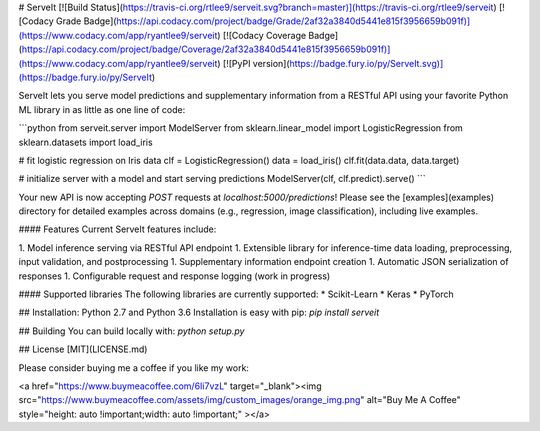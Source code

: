 # ServeIt
[![Build Status](https://travis-ci.org/rtlee9/serveit.svg?branch=master)](https://travis-ci.org/rtlee9/serveit)
[![Codacy Grade Badge](https://api.codacy.com/project/badge/Grade/2af32a3840d5441e815f3956659b091f)](https://www.codacy.com/app/ryantlee9/serveit)
[![Codacy Coverage Badge](https://api.codacy.com/project/badge/Coverage/2af32a3840d5441e815f3956659b091f)](https://www.codacy.com/app/ryantlee9/serveit)
[![PyPI version](https://badge.fury.io/py/ServeIt.svg)](https://badge.fury.io/py/ServeIt)

ServeIt lets you serve model predictions and supplementary information from a RESTful API using your favorite Python ML library in as little as one line of code:

```python
from serveit.server import ModelServer
from sklearn.linear_model import LogisticRegression
from sklearn.datasets import load_iris

# fit logistic regression on Iris data
clf = LogisticRegression()
data = load_iris()
clf.fit(data.data, data.target)

# initialize server with a model and start serving predictions
ModelServer(clf, clf.predict).serve()
```

Your new API is now accepting `POST` requests at `localhost:5000/predictions`! Please see the [examples](examples) directory for detailed examples across domains (e.g., regression, image classification), including live examples.

#### Features
Current ServeIt features include:

1. Model inference serving via RESTful API endpoint
1. Extensible library for inference-time data loading, preprocessing, input validation, and postprocessing
1. Supplementary information endpoint creation
1. Automatic JSON serialization of responses
1. Configurable request and response logging (work in progress)

#### Supported libraries
The following libraries are currently supported:
* Scikit-Learn
* Keras
* PyTorch

## Installation: Python 2.7 and Python 3.6
Installation is easy with pip: `pip install serveit`

## Building
You can build locally with: `python setup.py`

## License
[MIT](LICENSE.md)

Please consider buying me a coffee if you like my work:

<a href="https://www.buymeacoffee.com/6Ii7vzL" target="_blank"><img src="https://www.buymeacoffee.com/assets/img/custom_images/orange_img.png" alt="Buy Me A Coffee" style="height: auto !important;width: auto !important;" ></a>


